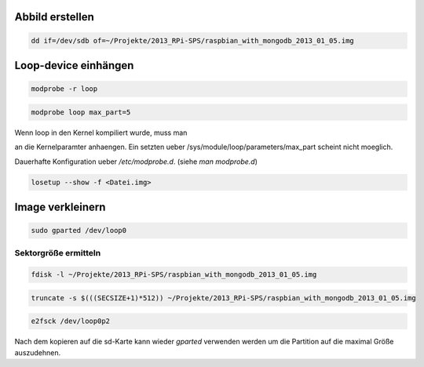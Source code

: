 Abbild erstellen
====================

.. code:: bash

  dd if=/dev/sdb of=~/Projekte/2013_RPi-SPS/raspbian_with_mongodb_2013_01_05.img


Loop-device einhängen
====================

.. code:: bash 

  modprobe -r loop

.. code:: bash

  modprobe loop max_part=5

Wenn loop in den Kernel kompiliert wurde, muss man

.. code::
  loop.max_part=5

an die Kernelparamter anhaengen.  Ein setzten ueber
/sys/module/loop/parameters/max_part scheint nicht moeglich.


Dauerhafte Konfiguration ueber */etc/modprobe.d*. (siehe *man modprobe.d*)


.. code:: bash

  losetup --show -f <Datei.img>


Image verkleinern
====================

.. code:: bash

  sudo gparted /dev/loop0

Sektorgröße ermitteln
~~~~~~~~~~~~~~~~~~~~

.. code:: bash

  fdisk -l ~/Projekte/2013_RPi-SPS/raspbian_with_mongodb_2013_01_05.img

.. TODO fdisk Beispiel ausgabe

.. code:: bash

  truncate -s $(((SECSIZE+1)*512)) ~/Projekte/2013_RPi-SPS/raspbian_with_mongodb_2013_01_05.img

.. code:: bash

  e2fsck /dev/loop0p2 


Nach dem kopieren auf die sd-Karte kann wieder *gparted* verwenden werden um
die Partition auf die maximal Größe auszudehnen.
